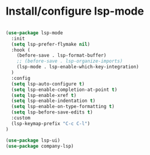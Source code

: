 * Install/configure lsp-mode

#+BEGIN_SRC emacs-lisp

  (use-package lsp-mode
    :init
    (setq lsp-prefer-flymake nil)
    :hook (
      (before-save . lsp-format-buffer)
      ;; (before-save . lsp-organize-imports)
      (lsp-mode . lsp-enable-which-key-integration)
    )
    :config
    (setq lsp-auto-configure t)
    (setq lsp-enable-completion-at-point t)
    (setq lsp-enable-xref t)
    (setq lsp-enable-indentation t)
    (setq lsp-enable-on-type-formatting t)
    (setq lsp-before-save-edits t)
    :custom
    (lsp-keymap-prefix "C-c C-l")
  )

  (use-package lsp-ui)
  (use-package company-lsp)

#+END_SRC
